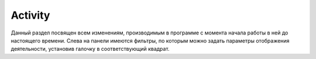 Activity
+++++++++++++

.. image:: /Description/pics/main_page_activity.png

Данный раздел посвящен всем изменениям, производимым в программе с момента 
начала работы в ней до настоящего времени. Слева на панели имеются фильтры, 
по которым можно задать параметры отображения деятельности, установив галочку в 
соответствующий квадрат.